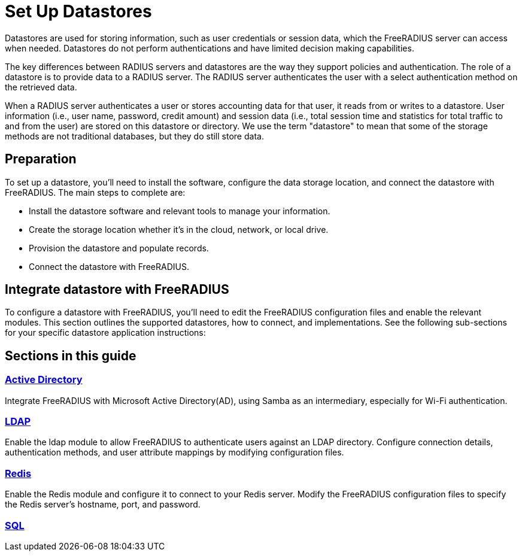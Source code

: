 = Set Up Datastores

Datastores are used for storing information, such as user credentials or session data, which the FreeRADIUS server can access when needed. Datastores do not perform authentications and have limited decision making capabilities.

The key differences between RADIUS servers and datastores are the way they support policies and authentication. The role of a datastore is to provide data to a RADIUS server. The RADIUS server authenticates the user with a select authentication method on the retrieved data.

When a RADIUS server authenticates a user or stores accounting data for that user, it reads from or writes to a datastore. User information (i.e., user name, password, credit amount) and session data (i.e., total session time and statistics for total traffic to and from the user) are stored on this datastore or directory. We use the term "datastore" to mean that some of the storage methods are not traditional databases, but they do still store data.


== Preparation

To set up a datastore, you'll need to install the software, configure the data storage location, and connect the datastore with FreeRADIUS. The main steps to complete are:

* Install the datastore software and relevant tools to manage your information.
* Create the storage location whether it's in the cloud, network, or local drive.
* Provision the datastore and populate records.
* Connect the datastore with FreeRADIUS.

== Integrate datastore with FreeRADIUS

To configure a datastore with FreeRADIUS, you'll need to edit the FreeRADIUS configuration files and enable the relevant modules. This section outlines the supported datastores, how to connect, and implementations. See the following sub-sections for your specific datastore application instructions:

== Sections in this guide

=== xref:datastores/ad/index.adoc[Active Directory]

Integrate FreeRADIUS with Microsoft Active Directory(AD), using Samba as an intermediary, especially for Wi-Fi authentication.

=== xref:datastores/ldap.adoc[LDAP]

Enable the ldap module to allow FreeRADIUS to authenticate users against an LDAP directory. Configure connection details, authentication methods, and user attribute mappings by modifying configuration files.

=== xref:datastores/redis.adoc[Redis]

Enable the Redis module and configure it to connect to your Redis server. Modify the FreeRADIUS configuration files to specify the Redis server's hostname, port, and password.

=== xref:datastores/sql.adoc[SQL]
